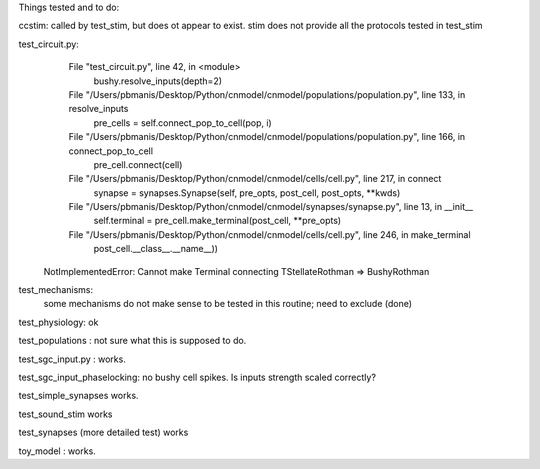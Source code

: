 Things tested and to do:

ccstim: called by test_stim, but does ot appear to exist. 
stim does not provide all the protocols tested in test_stim

test_circuit.py:
      File "test_circuit.py", line 42, in <module>
        bushy.resolve_inputs(depth=2)
      File "/Users/pbmanis/Desktop/Python/cnmodel/cnmodel/populations/population.py", line 133, in resolve_inputs
        pre_cells = self.connect_pop_to_cell(pop, i)
      File "/Users/pbmanis/Desktop/Python/cnmodel/cnmodel/populations/population.py", line 166, in connect_pop_to_cell
        pre_cell.connect(cell)
      File "/Users/pbmanis/Desktop/Python/cnmodel/cnmodel/cells/cell.py", line 217, in connect
        synapse = synapses.Synapse(self, pre_opts, post_cell, post_opts, **kwds)
      File "/Users/pbmanis/Desktop/Python/cnmodel/cnmodel/synapses/synapse.py", line 13, in __init__
        self.terminal = pre_cell.make_terminal(post_cell, **pre_opts)
      File "/Users/pbmanis/Desktop/Python/cnmodel/cnmodel/cells/cell.py", line 246, in make_terminal
        post_cell.__class__.__name__))
    NotImplementedError: Cannot make Terminal connecting TStellateRothman => BushyRothman

test_mechanisms:
    some mechanisms do not make sense to be tested in this routine; need to exclude (done)
    
    
test_physiology: ok

test_populations : not sure what this is supposed to do.

test_sgc_input.py : works.

test_sgc_input_phaselocking: no bushy cell spikes. Is inputs strength scaled correctly?

test_simple_synapses works. 

test_sound_stim works

test_synapses (more detailed test) works

toy_model : works.





